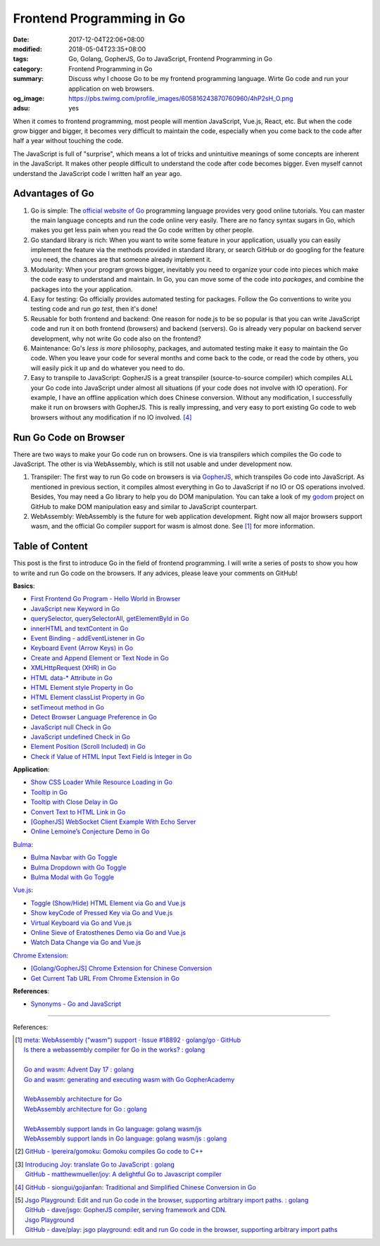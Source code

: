 Frontend Programming in Go
##########################

:date: 2017-12-04T22:06+08:00
:modified: 2018-05-04T23:35+08:00
:tags: Go, Golang, GopherJS, Go to JavaScript, Frontend Programming in Go
:category: Frontend Programming in Go
:summary: Discuss why I choose Go to be my frontend programming language. Wirte
          Go code and run your application on web browsers.
:og_image: https://pbs.twimg.com/profile_images/605816243870760960/4hP2sH_O.png
:adsu: yes


When it comes to frontend programming, most people will mention JavaScript,
Vue.js, React, etc. But when the code grow bigger and bigger, it becomes very
difficult to maintain the code, especially when you come back to the code after
half a year without touching the code.

The JavaScript is full of "surprise", which means a lot of tricks and
unintuitive meanings of some concepts are inherent in the JavaScript. It makes
other people difficult to understand the code after code becomes bigger. Even
myself cannot understand the JavaScript code I written half an year ago.


Advantages of Go
++++++++++++++++

1. Go is simple: The `official website of Go`_ programming language provides
   very good online tutorials. You can master the main language concepts and run
   the code online very easily. There are no fancy syntax sugars in Go, which
   makes you get less pain when you read the Go code written by other people.

2. Go standard library is rich: When you want to write some feature in your
   application, usually you can easily implement the feature via the methods
   provided in standard library, or search GitHub or do googling for the feature
   you need, the chances are that someone already implement it.

3. Modularity: When your program grows bigger, inevitably you need to organize
   your code into pieces which make the code easy to understand and maintain.
   In Go, you can move some of the code into *packages*, and combine the
   packages into the your application.

4. Easy for testing: Go officially provides automated testing for packages.
   Follow the Go conventions to write you testing code and run `go test`, then
   it's done!

5. Reusable for both frontend and backend: One reason for node.js to be so
   popular is that you can write JavaScript code and run it on both frontend
   (browsers) and backend (servers). Go is already very popular on backend
   server development, why not write Go code also on the frontend?

6. Maintenance: Go's *less is more* philosophy, packages, and automated testing
   make it easy to maintain the Go code. When you leave your code for several
   months and come back to the code, or read the code by others, you will easily
   pick it up and do whatever you need to do.

7. Easy to transpile to JavaScript: GopherJS is a great transpiler
   (source-to-source compiler) which compiles ALL your Go code into JavaScript
   under almost all situations (if your code does not involve with IO
   operation). For example, I have an offline application which does Chinese
   conversion. Without any modification, I successfully make it run on browsers
   with GopherJS. This is really impressing, and very easy to port existing Go
   code to web browsers without any modification if no IO involved. [4]_

.. adsu:: 2


Run Go Code on Browser
++++++++++++++++++++++

There are two ways to make your Go code run on browsers. One is via transpilers
which compiles the Go code to JavaScript. The other is via WebAssembly, which is
still not usable and under development now.

1. Transpiler: The first way to run Go code on browsers is via GopherJS_, which
   transpiles Go code into JavaScript. As mentioned in previous section, it
   compiles almost everything in Go to JavaScript if no IO or OS operations
   involved. Besides, You may need a Go library to help you do DOM
   manipulation. You can take a look of my godom_ project on GitHub to make DOM
   manipulation easy and similar to JavaScript counterpart.

2. WebAssembly: WebAssembly is the future for web application development. Right
   now all major browsers support wasm, and the official Go compiler support for
   wasm is almost done. See [1]_ for more information.


Table of Content
++++++++++++++++

This post is the first to introduce Go in the field of frontend programming. I
will write a series of posts to show you how to write and run Go code on the
browsers. If any advices, please leave your comments on GitHub!

**Basics**:

- `First Frontend Go Program - Hello World in Browser`_
- `JavaScript new Keyword in Go`_
- `querySelector, querySelectorAll, getElementById in Go`_
- `innerHTML and textContent in Go`_
- `Event Binding - addEventListener in Go`_
- `Keyboard Event (Arrow Keys) in Go`_
- `Create and Append Element or Text Node in Go`_
- `XMLHttpRequest (XHR) in Go`_
- `HTML data-* Attribute in Go`_
- `HTML Element style Property in Go`_
- `HTML Element classList Property in Go`_
- `setTimeout method in Go`_
- `Detect Browser Language Preference in Go`_
- `JavaScript null Check in Go`_
- `JavaScript undefined Check in Go`_
- `Element Position (Scroll Included) in Go`_
- `Check if Value of HTML Input Text Field is Integer in Go`_

**Application**:

- `Show CSS Loader While Resource Loading in Go`_
- `Tooltip in Go`_
- `Tooltip with Close Delay in Go`_
- `Convert Text to HTML Link in Go`_
- `[GopherJS] WebSocket Client Example With Echo Server`_
- `Online Lemoine’s Conjecture Demo in Go`_

Bulma_:

- `Bulma Navbar with Go Toggle`_
- `Bulma Dropdown with Go Toggle`_
- `Bulma Modal with Go Toggle`_

Vue.js_:

- `Toggle (Show/Hide) HTML Element via Go and Vue.js`_
- `Show keyCode of Pressed Key via Go and Vue.js`_
- `Virtual Keyboard via Go and Vue.js`_
- `Online Sieve of Eratosthenes Demo via Go and Vue.js`_
- `Watch Data Change via Go and Vue.js`_

`Chrome Extension`_:

- `[Golang/GopherJS] Chrome Extension for Chinese Conversion`_
- `Get Current Tab URL From Chrome Extension in Go`_

**References**:

- `Synonyms - Go and JavaScript`_

.. adsu:: 3

----

References:

.. [1] | `meta: WebAssembly ("wasm") support · Issue #18892 · golang/go · GitHub <https://github.com/golang/go/issues/18892>`_
       | `Is there a webassembly compiler for Go in the works? : golang <https://www.reddit.com/r/golang/comments/5yl984/is_there_a_webassembly_compiler_for_go_in_the/>`_
       |
       | `Go and wasm: Advent Day 17 : golang <https://www.reddit.com/r/golang/comments/7ke47z/go_and_wasm_advent_day_17/>`_
       | `Go and wasm: generating and executing wasm with Go GopherAcademy <https://blog.gopheracademy.com/advent-2017/go-wasm/>`_
       |
       | `WebAssembly architecture for Go <https://docs.google.com/document/d/131vjr4DH6JFnb-blm_uRdaC0_Nv3OUwjEY5qVCxCup4/edit>`_
       | `WebAssembly architecture for Go : golang <https://www.reddit.com/r/golang/comments/81dt49/webassembly_architecture_for_go/>`_
       |
       | `WebAssembly support lands in Go language: golang wasm/js <https://react-etc.net/entry/webassembly-support-lands-in-go-language-golang-wasm-js>`_
       | `WebAssembly support lands in Go language: golang wasm/js : golang <https://www.reddit.com/r/golang/comments/8c64ix/webassembly_support_lands_in_go_language_golang/>`_

.. [2] `GitHub - lpereira/gomoku: Gomoku compiles Go code to C++ <https://github.com/lpereira/gomoku>`_

.. [3] | `Introducing Joy: translate Go to JavaScript : golang <https://www.reddit.com/r/golang/comments/7jby77/introducing_joy_translate_go_to_javascript/>`_
       | `GitHub - matthewmueller/joy: A delightful Go to Javascript compiler <https://github.com/matthewmueller/joy>`_

.. [4] `GitHub - siongui/gojianfan: Traditional and Simplified Chinese Conversion in Go <https://github.com/siongui/gojianfan>`_

.. [5] | `Jsgo Playground: Edit and run Go code in the browser, supporting arbitrary import paths. : golang <https://www.reddit.com/r/golang/comments/8gxy9u/jsgo_playground_edit_and_run_go_code_in_the/>`_
       | `GitHub - dave/jsgo: GopherJS compiler, serving framework and CDN. <https://github.com/dave/jsgo>`_
       | `Jsgo Playground <https://play.jsgo.io/>`_
       | `GitHub - dave/play: jsgo playground: edit and run Go code in the browser, supporting arbitrary import paths <https://github.com/dave/play>`_

.. _Go: https://golang.org/
.. _Golang: https://golang.org/
.. _official website of Go: https://golang.org/
.. _GopherJS: https://github.com/gopherjs/gopherjs
.. _Bulma: https://bulma.io/
.. _Vue.js: https://vuejs.org/
.. _Go Playground: https://play.golang.org/
.. _godom: https://github.com/siongui/godom
.. _First Frontend Go Program - Hello World in Browser: {filename}first-frontend-go-program-hello-world%en.rst
.. _JavaScript new Keyword in Go: {filename}js-new-keyword-in-go%en.rst
.. _Synonyms - Go and JavaScript: {filename}synonyms-go-and-javascript%en.rst
.. _querySelector, querySelectorAll, getElementById in Go: {filename}querySelector-querySelectorAll-getElementById-in-go%en.rst
.. _innerHTML and textContent in Go: {filename}innerHTML-textContent-in-go%en.rst
.. _Event Binding - addEventListener in Go: {filename}addEventListener-event-binding-in-go%en.rst
.. _Keyboard Event (Arrow Keys) in Go: {filename}keyboard-event-arrow-key-in-go%en.rst
.. _Create and Append Element or Text Node in Go: {filename}create-and-append-element-or-text-node-in-go%en.rst
.. _XMLHttpRequest (XHR) in Go: {filename}xmlhttprequest-xhr-in-go%en.rst
.. _HTML data-* Attribute in Go: {filename}html-data-attribute-in-go%en.rst
.. _HTML Element style Property in Go: {filename}html-element-style-property-in-go%en.rst
.. _HTML Element classList Property in Go: {filename}html-element-classlist-property-in-go%en.rst
.. _setTimeout method in Go: {filename}settimeout-in-go%en.rst
.. _Detect Browser Language Preference in Go: {filename}detect-browser-language-preference-in-go%en.rst
.. _JavaScript null Check in Go: {filename}js-null-test-in-go%en.rst
.. _JavaScript undefined Check in Go: {filename}js-undefined-test-in-go%en.rst
.. _Show CSS Loader While Resource Loading in Go: {filename}show-css-loader-while-resource-loading-in-go%en.rst
.. _Element Position (Scroll Included) in Go: {filename}element-position-scroll-included-in-go%en.rst
.. _Tooltip in Go: {filename}tooltip-in-go%en.rst
.. _Tooltip with Close Delay in Go: {filename}tooltip-with-close-delay-in-go%en.rst
.. _Convert Text to HTML Link in Go: {filename}convert-text-to-html-link-in-go%en.rst
.. _[GopherJS] WebSocket Client Example With Echo Server: {filename}../../../2017/05/18/go-websocket-client-example-with-echo-server%en.rst
.. _Bulma Navbar with Go Toggle: {filename}bulma-navbar-with-go-toggle%en.rst
.. _Toggle (Show/Hide) HTML Element via Go and Vue.js: {filename}toggle-dom-element-with-gopherjs-vue%en.rst
.. _Show keyCode of Pressed Key via Go and Vue.js: {filename}show-keyCode-of-pressed-key-via-gopherjs-vue%en.rst
.. _Bulma Dropdown with Go Toggle: {filename}bulma-dropdown-with-go-toggle%en.rst
.. _Chrome Extension: https://developer.chrome.com/extensions/getstarted
.. _[Golang/GopherJS] Chrome Extension for Chinese Conversion: {filename}/articles/2017/04/30/go-gopherjs-chrome-extension-for-chinese-translation%en.rst
.. _Get Current Tab URL From Chrome Extension in Go: {filename}tab-url-chrome-extension-in-go%en.rst
.. _Bulma Modal with Go Toggle: {filename}bulma-modal-with-go-toggle%en.rst
.. _Virtual Keyboard via Go and Vue.js: {filename}virtual-keypad-via-gopherjs-vue%en.rst
.. _Online Lemoine’s Conjecture Demo in Go: {filename}online-lemoine-conjecture-demo-in-go%en.rst
.. _Check if Value of HTML Input Text Field is Integer in Go: {filename}check-if-html-input-text-value-is-integer-in-go%en.rst
.. _Online Sieve of Eratosthenes Demo via Go and Vue.js: {filename}sieve-of-eratosthenes-via-gopherjs-vue%en.rst
.. _Watch Data Change via Go and Vue.js: {filename}watch-data-change-via-gopherjs-vue%en.rst
